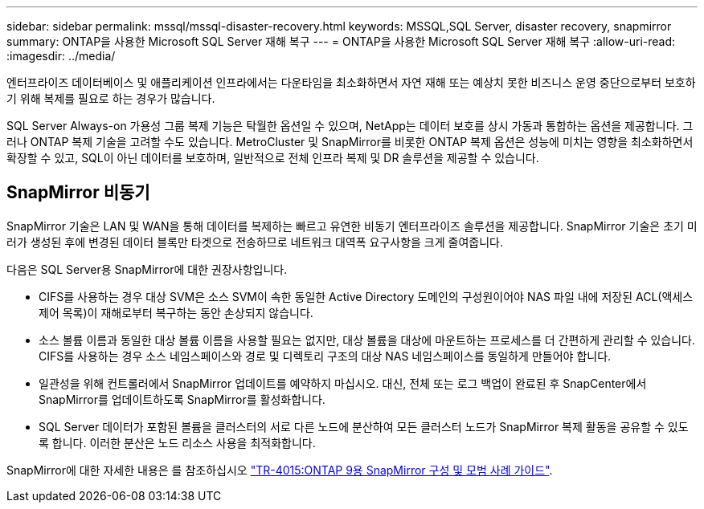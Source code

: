 ---
sidebar: sidebar 
permalink: mssql/mssql-disaster-recovery.html 
keywords: MSSQL,SQL Server, disaster recovery, snapmirror 
summary: ONTAP을 사용한 Microsoft SQL Server 재해 복구 
---
= ONTAP을 사용한 Microsoft SQL Server 재해 복구
:allow-uri-read: 
:imagesdir: ../media/


[role="lead"]
엔터프라이즈 데이터베이스 및 애플리케이션 인프라에서는 다운타임을 최소화하면서 자연 재해 또는 예상치 못한 비즈니스 운영 중단으로부터 보호하기 위해 복제를 필요로 하는 경우가 많습니다.

SQL Server Always-on 가용성 그룹 복제 기능은 탁월한 옵션일 수 있으며, NetApp는 데이터 보호를 상시 가동과 통합하는 옵션을 제공합니다. 그러나 ONTAP 복제 기술을 고려할 수도 있습니다. MetroCluster 및 SnapMirror를 비롯한 ONTAP 복제 옵션은 성능에 미치는 영향을 최소화하면서 확장할 수 있고, SQL이 아닌 데이터를 보호하며, 일반적으로 전체 인프라 복제 및 DR 솔루션을 제공할 수 있습니다.



== SnapMirror 비동기

SnapMirror 기술은 LAN 및 WAN을 통해 데이터를 복제하는 빠르고 유연한 비동기 엔터프라이즈 솔루션을 제공합니다. SnapMirror 기술은 초기 미러가 생성된 후에 변경된 데이터 블록만 타겟으로 전송하므로 네트워크 대역폭 요구사항을 크게 줄여줍니다.

다음은 SQL Server용 SnapMirror에 대한 권장사항입니다.

* CIFS를 사용하는 경우 대상 SVM은 소스 SVM이 속한 동일한 Active Directory 도메인의 구성원이어야 NAS 파일 내에 저장된 ACL(액세스 제어 목록)이 재해로부터 복구하는 동안 손상되지 않습니다.
* 소스 볼륨 이름과 동일한 대상 볼륨 이름을 사용할 필요는 없지만, 대상 볼륨을 대상에 마운트하는 프로세스를 더 간편하게 관리할 수 있습니다. CIFS를 사용하는 경우 소스 네임스페이스와 경로 및 디렉토리 구조의 대상 NAS 네임스페이스를 동일하게 만들어야 합니다.
* 일관성을 위해 컨트롤러에서 SnapMirror 업데이트를 예약하지 마십시오. 대신, 전체 또는 로그 백업이 완료된 후 SnapCenter에서 SnapMirror를 업데이트하도록 SnapMirror를 활성화합니다.
* SQL Server 데이터가 포함된 볼륨을 클러스터의 서로 다른 노드에 분산하여 모든 클러스터 노드가 SnapMirror 복제 활동을 공유할 수 있도록 합니다. 이러한 분산은 노드 리소스 사용을 최적화합니다.


SnapMirror에 대한 자세한 내용은 를 참조하십시오 link:https://www.netapp.com/us/media/tr-4015.pdf["TR-4015:ONTAP 9용 SnapMirror 구성 및 모범 사례 가이드"^].
